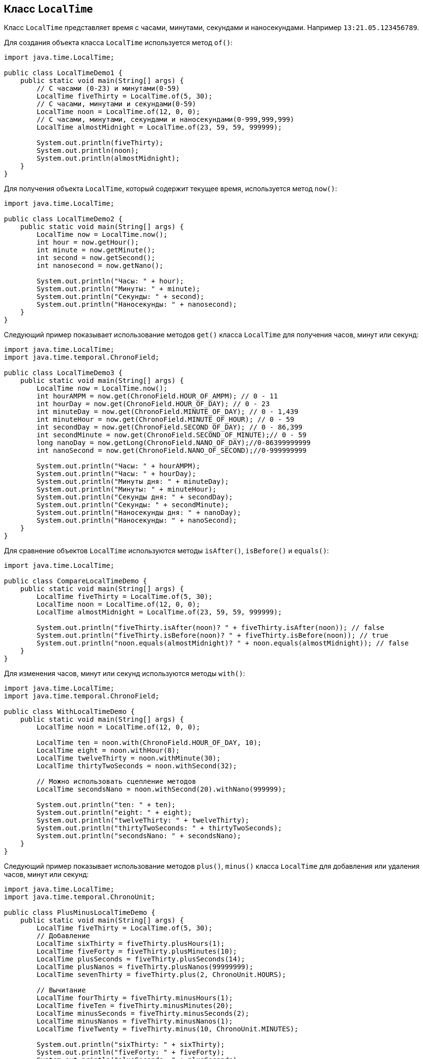 == Класс `LocalTime`

Класс `LocalTime` представляет время с часами, минутами, секундами и наносекундами. Например `13:21.05.123456789`.

Для создания объекта класса `LocalTime` используется метод `of()`:

[source, java]
----
import java.time.LocalTime;

public class LocalTimeDemo1 {
    public static void main(String[] args) {
        // С часами (0-23) и минутами(0-59)
        LocalTime fiveThirty = LocalTime.of(5, 30);
        // С часами, минутами и секундами(0-59)
        LocalTime noon = LocalTime.of(12, 0, 0);
        // С часами, минутами, секундами и наносекундами(0-999,999,999)
        LocalTime almostMidnight = LocalTime.of(23, 59, 59, 999999);

        System.out.println(fiveThirty);
        System.out.println(noon);
        System.out.println(almostMidnight);
    }
}
----

Для получения объекта `LocalTime`, который содержит текущее время, используется метод `now()`:

[source, java]
----
import java.time.LocalTime;

public class LocalTimeDemo2 {
    public static void main(String[] args) {
        LocalTime now = LocalTime.now();
        int hour = now.getHour();
        int minute = now.getMinute();
        int second = now.getSecond();
        int nanosecond = now.getNano();

        System.out.println("Часы: " + hour);
        System.out.println("Минуты: " + minute);
        System.out.println("Секунды: " + second);
        System.out.println("Наносекунды: " + nanosecond);
    }
}
----

Следующий пример показывает использование методов `get()` класса `LocalTime` для получения часов, минут или секунд:

[source, java]
----
import java.time.LocalTime;
import java.time.temporal.ChronoField;

public class LocalTimeDemo3 {
    public static void main(String[] args) {
        LocalTime now = LocalTime.now();
        int hourAMPM = now.get(ChronoField.HOUR_OF_AMPM); // 0 - 11
        int hourDay = now.get(ChronoField.HOUR_OF_DAY); // 0 - 23
        int minuteDay = now.get(ChronoField.MINUTE_OF_DAY); // 0 - 1,439
        int minuteHour = now.get(ChronoField.MINUTE_OF_HOUR); // 0 - 59
        int secondDay = now.get(ChronoField.SECOND_OF_DAY); // 0 - 86,399
        int secondMinute = now.get(ChronoField.SECOND_OF_MINUTE);// 0 - 59
        long nanoDay = now.getLong(ChronoField.NANO_OF_DAY);//0-86399999999
        int nanoSecond = now.get(ChronoField.NANO_OF_SECOND);//0-999999999

        System.out.println("Часы: " + hourAMPM);
        System.out.println("Часы: " + hourDay);
        System.out.println("Минуты дня: " + minuteDay);
        System.out.println("Минуты: " + minuteHour);
        System.out.println("Секунды дня: " + secondDay);
        System.out.println("Секунды: " + secondMinute);
        System.out.println("Наносекунды дня: " + nanoDay);
        System.out.println("Наносекунды: " + nanoSecond);
    }
}
----

Для сравнение объектов `LocalTime` используются методы `isAfter()`, `isBefore()` и `equals()`:

[source, java]
----
import java.time.LocalTime;

public class CompareLocalTimeDemo {
    public static void main(String[] args) {
        LocalTime fiveThirty = LocalTime.of(5, 30);
        LocalTime noon = LocalTime.of(12, 0, 0);
        LocalTime almostMidnight = LocalTime.of(23, 59, 59, 999999);

        System.out.println("fiveThirty.isAfter(noon)? " + fiveThirty.isAfter(noon)); // false
        System.out.println("fiveThirty.isBefore(noon)? " + fiveThirty.isBefore(noon)); // true
        System.out.println("noon.equals(almostMidnight)? " + noon.equals(almostMidnight)); // false
    }
}
----

Для изменения часов, минут или секунд используются методы `with()`:

[source, java]
----
import java.time.LocalTime;
import java.time.temporal.ChronoField;

public class WithLocalTimeDemo {
    public static void main(String[] args) {
        LocalTime noon = LocalTime.of(12, 0, 0);

        LocalTime ten = noon.with(ChronoField.HOUR_OF_DAY, 10);
        LocalTime eight = noon.withHour(8);
        LocalTime twelveThirty = noon.withMinute(30);
        LocalTime thirtyTwoSeconds = noon.withSecond(32);

        // Можно использовать сцепление методов
        LocalTime secondsNano = noon.withSecond(20).withNano(999999);

        System.out.println("ten: " + ten);
        System.out.println("eight: " + eight);
        System.out.println("twelveThirty: " + twelveThirty);
        System.out.println("thirtyTwoSeconds: " + thirtyTwoSeconds);
        System.out.println("secondsNano: " + secondsNano);
    }
}
----

Следующий пример показывает использование методов `plus()`, `minus()` класса `LocalTime` для добавления или удаления часов, минут или секунд:

[source, java]
----
import java.time.LocalTime;
import java.time.temporal.ChronoUnit;

public class PlusMinusLocalTimeDemo {
    public static void main(String[] args) {
        LocalTime fiveThirty = LocalTime.of(5, 30);
        // Добавление
        LocalTime sixThirty = fiveThirty.plusHours(1);
        LocalTime fiveForty = fiveThirty.plusMinutes(10);
        LocalTime plusSeconds = fiveThirty.plusSeconds(14);
        LocalTime plusNanos = fiveThirty.plusNanos(99999999);
        LocalTime sevenThirty = fiveThirty.plus(2, ChronoUnit.HOURS);

        // Вычитание
        LocalTime fourThirty = fiveThirty.minusHours(1);
        LocalTime fiveTen = fiveThirty.minusMinutes(20);
        LocalTime minusSeconds = fiveThirty.minusSeconds(2);
        LocalTime minusNanos = fiveThirty.minusNanos(1);
        LocalTime fiveTwenty = fiveThirty.minus(10, ChronoUnit.MINUTES);

        System.out.println("sixThirty: " + sixThirty);
        System.out.println("fiveForty: " + fiveForty);
        System.out.println("plusSeconds: " + plusSeconds);
        System.out.println("plusNanos: " + plusNanos);
        System.out.println("sevenThirty: " + sevenThirty);

        System.out.println("fourThirty: " + fourThirty);
        System.out.println("fiveTen: " + fiveTen);
        System.out.println("minusSeconds: " + minusSeconds);
        System.out.println("minusNanos: " + minusNanos);
        System.out.println("fiveTwenty: " + fiveTwenty);
    }
}
----

